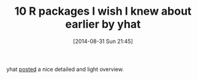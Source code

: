 #+POSTID: 9042
#+DATE: [2014-08-31 Sun 21:45]
#+OPTIONS: toc:nil num:nil todo:nil pri:nil tags:nil ^:nil TeX:nil
#+CATEGORY: Link
#+TAGS: R-Project
#+TITLE: 10 R packages I wish I knew about earlier by yhat

yhat [[http://blog.yhathq.com/posts/10-R-packages-I-wish-I-knew-about-earlier.html][posted]] a nice detailed and light overview.



